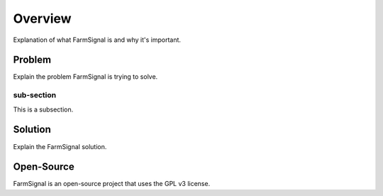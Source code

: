 .. _overview:

========
Overview
========

Explanation of what FarmSignal is and why it's important.

-------
Problem
-------

Explain the problem FarmSignal is trying to solve.

sub-section
-----------

This is a subsection.

--------
Solution
--------

Explain the FarmSignal solution.

-----------
Open-Source
-----------

FarmSignal is an open-source project that uses the GPL v3 license.